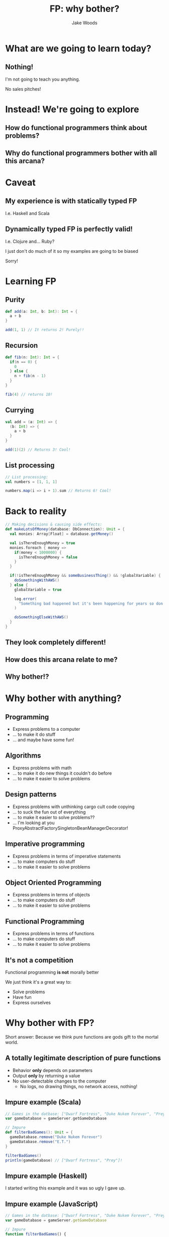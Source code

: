 #+REVEAL_ROOT: http://cdn.jsdelivr.net/reveal.js/3.0.0/
#+REVEAL_HLEVEL: 3

#+Title: FP: why bother?
#+Author: Jake Woods

#+OPTIONS: reveal_title_slide:"<h1>%t</h1><h2>%a</h2>"
#+OPTIONS: toc:nil
#+OPTIONS: num:nil

* What are we going to learn today?

** Nothing!
   I'm not going to teach you anything.

   No sales pitches!

* Instead! We're going to explore

** How do functional programmers think about problems?
** Why do functional programmers bother with all this arcana?

* Caveat

** My experience is with *statically typed* FP
   I.e. Haskell and Scala

** Dynamically typed FP is perfectly valid!
   I.e. Clojure and... Ruby?

   I just don't do much of it so my examples are going to be biased

   Sorry!

* Learning FP

** Purity

    #+BEGIN_SRC scala
    def add(a: Int, b: Int): Int = {
      a + b
    }
    #+END_SRC

    #+ATTR_REVEAL: :frag (appear)
    #+BEGIN_SRC scala
    add(1, 1) // It returns 2! Purely!!
    #+END_SRC

** Recursion

    #+BEGIN_SRC scala
    def fib(n: Int): Int = {
      if(n == 0) {
        0
      } else {
        n + fib(n - 1)
      }
    }
    #+END_SRC

    #+ATTR_REVEAL: :frag (appear)
    #+BEGIN_SRC scala
    fib(4) // returns 10!
    #+END_SRC

** Currying

    #+BEGIN_SRC scala
    val add = (a: Int) => {
      (b: Int) => {
        a + b
      }
    }
    #+END_SRC

    #+ATTR_REVEAL: :frag (appear)
    #+BEGIN_SRC scala
    add(1)(2) // Returns 3! Cool!
    #+END_SRC

** List processing

    #+BEGIN_SRC scala
    // List processing:
    val numbers = [1, 1, 1]

    numbers.map(i => i + 1).sum // Returns 6! Cool!
    #+END_SRC

* Back to reality

    #+BEGIN_SRC scala
    // Making decisions & causing side effects:
    def makeLotsOfMoney(database: DbConnection): Unit = {
      val monies: Array[Float] = database.getMoney()

      val isThereEnoughMoney = true
      monies.foreach { money =>
        if(money < 1000000) {
          isThereEnoughMoney = false
        }
      }

      if(!isThereEnoughMoney && someBusinessThing() && !globalVariable) {
        doSomethingWithAWS()
      } else {
        globalVariable = true

        log.error(
          "Something bad happened but it's been happening for years so don't worry!"
        )

        doSomethingElseWithAWS()
      }
    }
    #+END_SRC

** They look completely different!
** How does this arcana relate to me?
** Why bother!?

* Why bother with anything?

** Programming
#+ATTR_REVEAL: :frag (appear)
   - Express problems to a computer
   - ... to make it do stuff
   - ... and maybe have some fun!

** Algorithms
#+ATTR_REVEAL: :frag (appear)
   - Express problems with math
   - ... to make it do new things it couldn't do before
   - ... to make it easier to solve problems

** Design patterns
#+ATTR_REVEAL: :frag (appear)
   - Express problems with unthinking cargo cult code copying
   - ... to suck the fun out of everything
   - ... to make it easier to solve problems??
   - ... I'm looking at you ProxyAbstractFactorySingletonBeanManagerDecorator!

** Imperative programming
#+ATTR_REVEAL: :frag (appear)
   - Express problems in terms of imperative statements
   - ... to make computers do stuff
   - ... to make it easier to solve problems

** Object Oriented Programming
#+ATTR_REVEAL: :frag (appear)
   - Express problems in terms of objects
   - ... to make computers do stuff
   - ... to make it easier to solve problems

** Functional Programming
#+ATTR_REVEAL: :frag (appear)
   - Express problems in terms of functions
   - ... to make computers do stuff
   - ... to make it easier to solve problems

** It's not a competition
   Functional programming *is not* morally better

   We just think it's a great way to:

   - Solve problems
   - Have fun
   - Express ourselves

* Why bother with FP?

Short answer: Because we think pure functions are gods gift to the mortal world.

** A totally legitimate description of pure functions

#+ATTR_REVEAL: :frag (appear)
  - Behavior *only* depends on parameters
  - Output *only* by returning a value
  - No user-detectable changes to the computer
    - No logs, no drawing things, no network access, nothing!

** Impure example (Scala)

    #+BEGIN_SRC scala
    // Games in the datbase: ["Dwarf Fortress", "Duke Nukem Forever", "Prey", "E.T."]
    var gameDatabase = gameServer.getGameDatabase

    // Impure
    def filterBadGames(): Unit = {
      gameDatabase.remove("Duke Nukem Forever")
      gameDatabase.remove("E.T.")
    }

    filterBadGames()
    println(gameDatabase) // ["Dwarf Fortress", "Prey"]!
    #+END_SRC

** Impure example (Haskell)

   I started writing this example and it was so ugly I gave up.

** Impure example (JavaScript)

   #+BEGIN_SRC javascript
   // Games in the datbase: ["Dwarf Fortress", "Duke Nukem Forever", "Prey", "E.T."]
   var gameDatabase = gameServer.getGameDatabase

   // Impure
   function filterBadGames() {
     gameDatabase.remove("Duke Nukem Forever");
     gameDatabase.remove("E.T.");
   }

   filterBadGames()
   console.log(gameDatabase) // ["Dwarf Fortress", "Prey"]!
   #+END_SRC

** Pure Example (Scala)

    #+BEGIN_SRC scala
    // Games in the datbase: ["Dwarf Fortress", "Duke Nukem Forever", "Prey", "E.T."]
    val gameDatabase = gameServer.getGameDatabase

    // Pure
    def filterBadGames(games: Array[String]): Array[String] = {
      games
        .filter(_ ==  "Duke Nukem Forever")
        .filter(_ == "E.T.")
    }

    val goodGames = filterBadGames(gameDatabase)
    println(goodGames) // ["Dwarf Fortress", "Prey"]
    #+END_SRC

** Pure Example (Haskell)

    #+BEGIN_SRC haskell
    -- Games in the datbase: ["Dwarf Fortress", "Duke Nukem Forever", "Prey", "E.T."]
    gameDatabase :: IO [String]
    gameDatabase = getGameDatabase

    -- Pure
    filterBadGames :: [String] -> [String]
    filterBadGames = (delete "Duke Nukem Forever") . (delete "E.T.")

    main :: IO ()
    main = do
      games <- gameDatabase
      let goodGames = filterBadGames games
      putStrLn goodGames  -- ["Dwarf Fortress", "prey"]
    #+END_SRC

** Pure Example (JavaScript)

    #+BEGIN_SRC javascript
    // Games in the datbase: ["Dwarf Fortress", "Duke Nukem Forever", "Prey", "E.T."]
    const gameDatabase = gameServer.getGameDatabase

    // Pure
    function filterBadGames(games) {
      games.filter(_ ==  "Duke Nukem Forever")
        .filter(_ == "E.T.");
    }

    const goodGames = filterBadGames(gameDatabase)
    println(goodGames) // ["Dwarf Fortress", "Prey"]
    #+END_SRC

** Benefits of purify

  Super easy to test

  #+BEGIN_SRC scala
  "filterBadGames" should {
    "keep Prey" in {
      filterBadGames(["Prey"]) must beEqualTo(["Prey"])
    }

    "filter out Duke Nukem Forever" in {
      filterBadGames(["Duke Nukem Forever"]) must beEmpty
    }
  }
  #+END_SRC

  Bam!

** More benefits of purity

  Everything you need to know is in one place.

  #+BEGIN_SRC scala
    def filterBadGames(games: Array[String]): Array[String] = {
      games
        .filter(_ ==  "Duke Nukem Forever")
        .filter(_ == "E.T.")
    }
  #+END_SRC

  I _know_ for a fact that ~filterBadGames~ only uses an array of strings. *Nothing else*!

  I also know it's not going to do something unexpected!

** Even _more_ benefits of purity

  The static typing is actually telling the truth!

  #+BEGIN_SRC scala
  def filterBadGames(games: Array[String]): Array[String]
  #+END_SRC

  This function is making a promise: Give me some strings and I will give you back some strings. *Nothing more, nothing less*

  Pure functions are good friends: *They keep their promises*

** Drawbacks

  Pure functions can't do anything!

** Things of note if you accept pure functions as your lord and saviour

#+ATTR_REVEAL: :frag (appear)
- Immutability becomes an obvious choice
- Objects start to look a lot less useful
- Since you've got lots of pure functions you need new techniques to manage them

* Lock the doors, it's _Monad_ time

#+ATTR_REVEAL: :frag (appear)
Just kidding

** How many of you had a fear response just then?

** The functional arcana is scary

** It looks impenetrable

** So why do we do it?

** Each scary buzzword is a _solution to a problem_
A solution that leverages pure functions

*** Immutability
Makes it possible to write pure functions

*** Functors
Makes it easier to apply functions to different types of containers

#+ATTR_REVEAL: :frag (appear)
#+BEGIN_SRC scala
def add5(input: Int): Int = input + 5
#+END_SRC

#+ATTR_REVEAL: :frag (appear)
#+BEGIN_SRC scala
// add5 works on ints!
add5(10) // Returns 15
#+END_SRC

#+ATTR_REVEAL: :frag (appear)
#+BEGIN_SRC scala
// Functor lets us use it on lists!
List(1,2,3).map(add5) // returns List(6,7,8)
#+END_SRC

#+ATTR_REVEAL: :frag (appear)
#+BEGIN_SRC scala
// And Options
Some(20).map(add5) // Returns List(25)
#+END_SRC

#+ATTR_REVEAL: :frag (appear)
#+BEGIN_SRC scala
// And Future!
Future(1).map(add5) // Returns Future(6)
#+END_SRC

#+ATTR_REVEAL: :frag (appear)
And lots of other stuff!

*** Applicatives
Combine functions in parallel

*** Monads
Sequence functions together

#+ATTR_REVEAL: :frag (appear)
This is used for IO in FP as IO is sequential!

#+ATTR_REVEAL: :frag (appear)
But Monads are _not_ the core of FP and you can do FP without monads.

*** Fold
Makes it easier to apply functions to recursive data

*** Traverse
Makes it easier to apply functions to nested data structures

*** Typeclasses
Make it easier to pick which function to apply to some data

*** Free/Eff

- Compile functions into more functions
- Compose monads

** They're all solutions to _real world problems_

* But Jake - Why do _you_ bother!?

** I wanted to make *Video Games*!
   #+ATTR_REVEAL: :frag (appear)
   - So I learned Visual Basic 6
   - And used it to build crappy games

** Then I learned about _OOP_!
   #+ATTR_REVEAL: :frag (appear)
   - Lots of C++
   - Lots of objects
   - Everything was great!

** And then _it_ happened
   #+ATTR_REVEAL: :frag (appear)
   - I had a spaceship game with asteroids, bullets and rocks
   - And I asked the question:
   - "Where should the collide method go?"

** Boom!
   #+ATTR_REVEAL: :frag (appear)
   - None of the answers that I had at the time were satisfactory.
   - Double dispatch!? That's insane!
   - Let's change *everything*. That'll solve it!

** Then I learned about Haskell
   #+ATTR_REVEAL: :frag (appear)
   - I install ghc!
   - And I completely fail to become productive
   - But I learn about the concept of purity and I *love* it!

** A year passes
   #+ATTR_REVEAL: :frag (appear)
   - "Maybe I should give Haskell another go!"
   - I install ghc!
   - And I learn a _little bit_ more, apparently Monads are what the cool kids use
   - I fail to become productive again
   - Repeat for several years

** Scala? I think?
   #+ATTR_REVEAL: :frag (appear)
   - At some point I learn about Scala
   - I try to do FP in it
   - I fail
   - I go back to Haskell again
   - I fail

** I apply at REA
   #+ATTR_REVEAL: :frag (appear)
   - My toy robot is the first Scala code I've ever written. It's fully functional though!
   - I get in somehow
   - *Suckers*
   - All that failing turns into a modest amount of knowledge!
   - Things happen
   - Now I'm giving this talk

** That's my story!

* If you're just getting started

#+ATTR_REVEAL: :frag (appear)
- You *don't* need to start with monads/functors/applicatives.
- Just look for opportunities to write more pure functions
- See how they make you feel! :)

* Thank you!

Questions?
